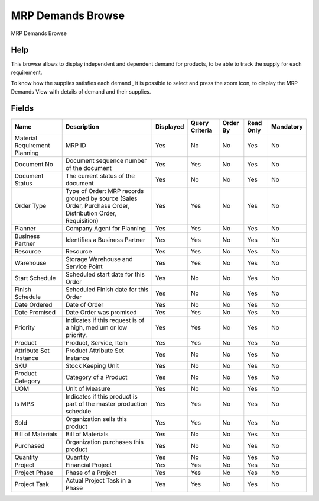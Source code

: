 
.. _functional-guide/smart-browse/mrpdemandsbrowse:

==================
MRP Demands Browse
==================

MRP Demands Browse

Help
====
This browse allows to display independent and dependent demand  for products, to be able to track the supply for each  requirement.


To know how the supplies satisfies each demand , it is possible to select and press the zoom icon, to  display the MRP Demands View with details of demand and their supplies.


.. seealso::
    :ref:`functional-guidewindow-mrpdemandsview`


Fields
======


=============================  ===========================================================================================================  =========  ==============  ========  =========  =========
Name                           Description                                                                                                  Displayed  Query Criteria  Order By  Read Only  Mandatory
=============================  ===========================================================================================================  =========  ==============  ========  =========  =========
Material Requirement Planning  MRP ID                                                                                                       Yes        No              No        Yes        No       
Document No                    Document sequence number of the document                                                                     Yes        Yes             No        Yes        No       
Document Status                The current status of the document                                                                           Yes        No              No        Yes        No       
Order Type                     Type of Order: MRP records grouped by source (Sales Order, Purchase Order, Distribution Order, Requisition)  Yes        Yes             No        Yes        No       
Planner                        Company Agent for Planning                                                                                   Yes        Yes             No        Yes        No       
Business Partner               Identifies a Business Partner                                                                                Yes        Yes             No        Yes        No       
Resource                       Resource                                                                                                     Yes        Yes             No        Yes        No       
Warehouse                      Storage Warehouse and Service Point                                                                          Yes        Yes             No        Yes        No       
Start Schedule                 Scheduled start date for this Order                                                                          Yes        No              No        Yes        No       
Finish Schedule                Scheduled Finish date for this Order                                                                         Yes        No              No        Yes        No       
Date Ordered                   Date of Order                                                                                                Yes        No              No        Yes        No       
Date Promised                  Date Order was promised                                                                                      Yes        Yes             No        Yes        No       
Priority                       Indicates if this request is of a high, medium or low priority.                                              Yes        Yes             No        Yes        No       
Product                        Product, Service, Item                                                                                       Yes        Yes             No        Yes        No       
Attribute Set Instance         Product Attribute Set Instance                                                                               Yes        No              No        Yes        No       
SKU                            Stock Keeping Unit                                                                                           Yes        No              No        Yes        No       
Product Category               Category of a Product                                                                                        Yes        No              No        Yes        No       
UOM                            Unit of Measure                                                                                              Yes        No              No        Yes        No       
Is MPS                         Indicates if this product is part of the master production schedule                                          Yes        Yes             No        Yes        No       
Sold                           Organization sells this product                                                                              Yes        Yes             No        Yes        No       
Bill of Materials              Bill of Materials                                                                                            Yes        No              No        Yes        No       
Purchased                      Organization purchases this product                                                                          Yes        No              No        Yes        No       
Quantity                       Quantity                                                                                                     Yes        No              No        Yes        No       
Project                        Financial Project                                                                                            Yes        Yes             No        Yes        No       
Project Phase                  Phase of a Project                                                                                           Yes        Yes             No        Yes        No       
Project Task                   Actual Project Task in a Phase                                                                               Yes        Yes             No        Yes        No       
=============================  ===========================================================================================================  =========  ==============  ========  =========  =========
